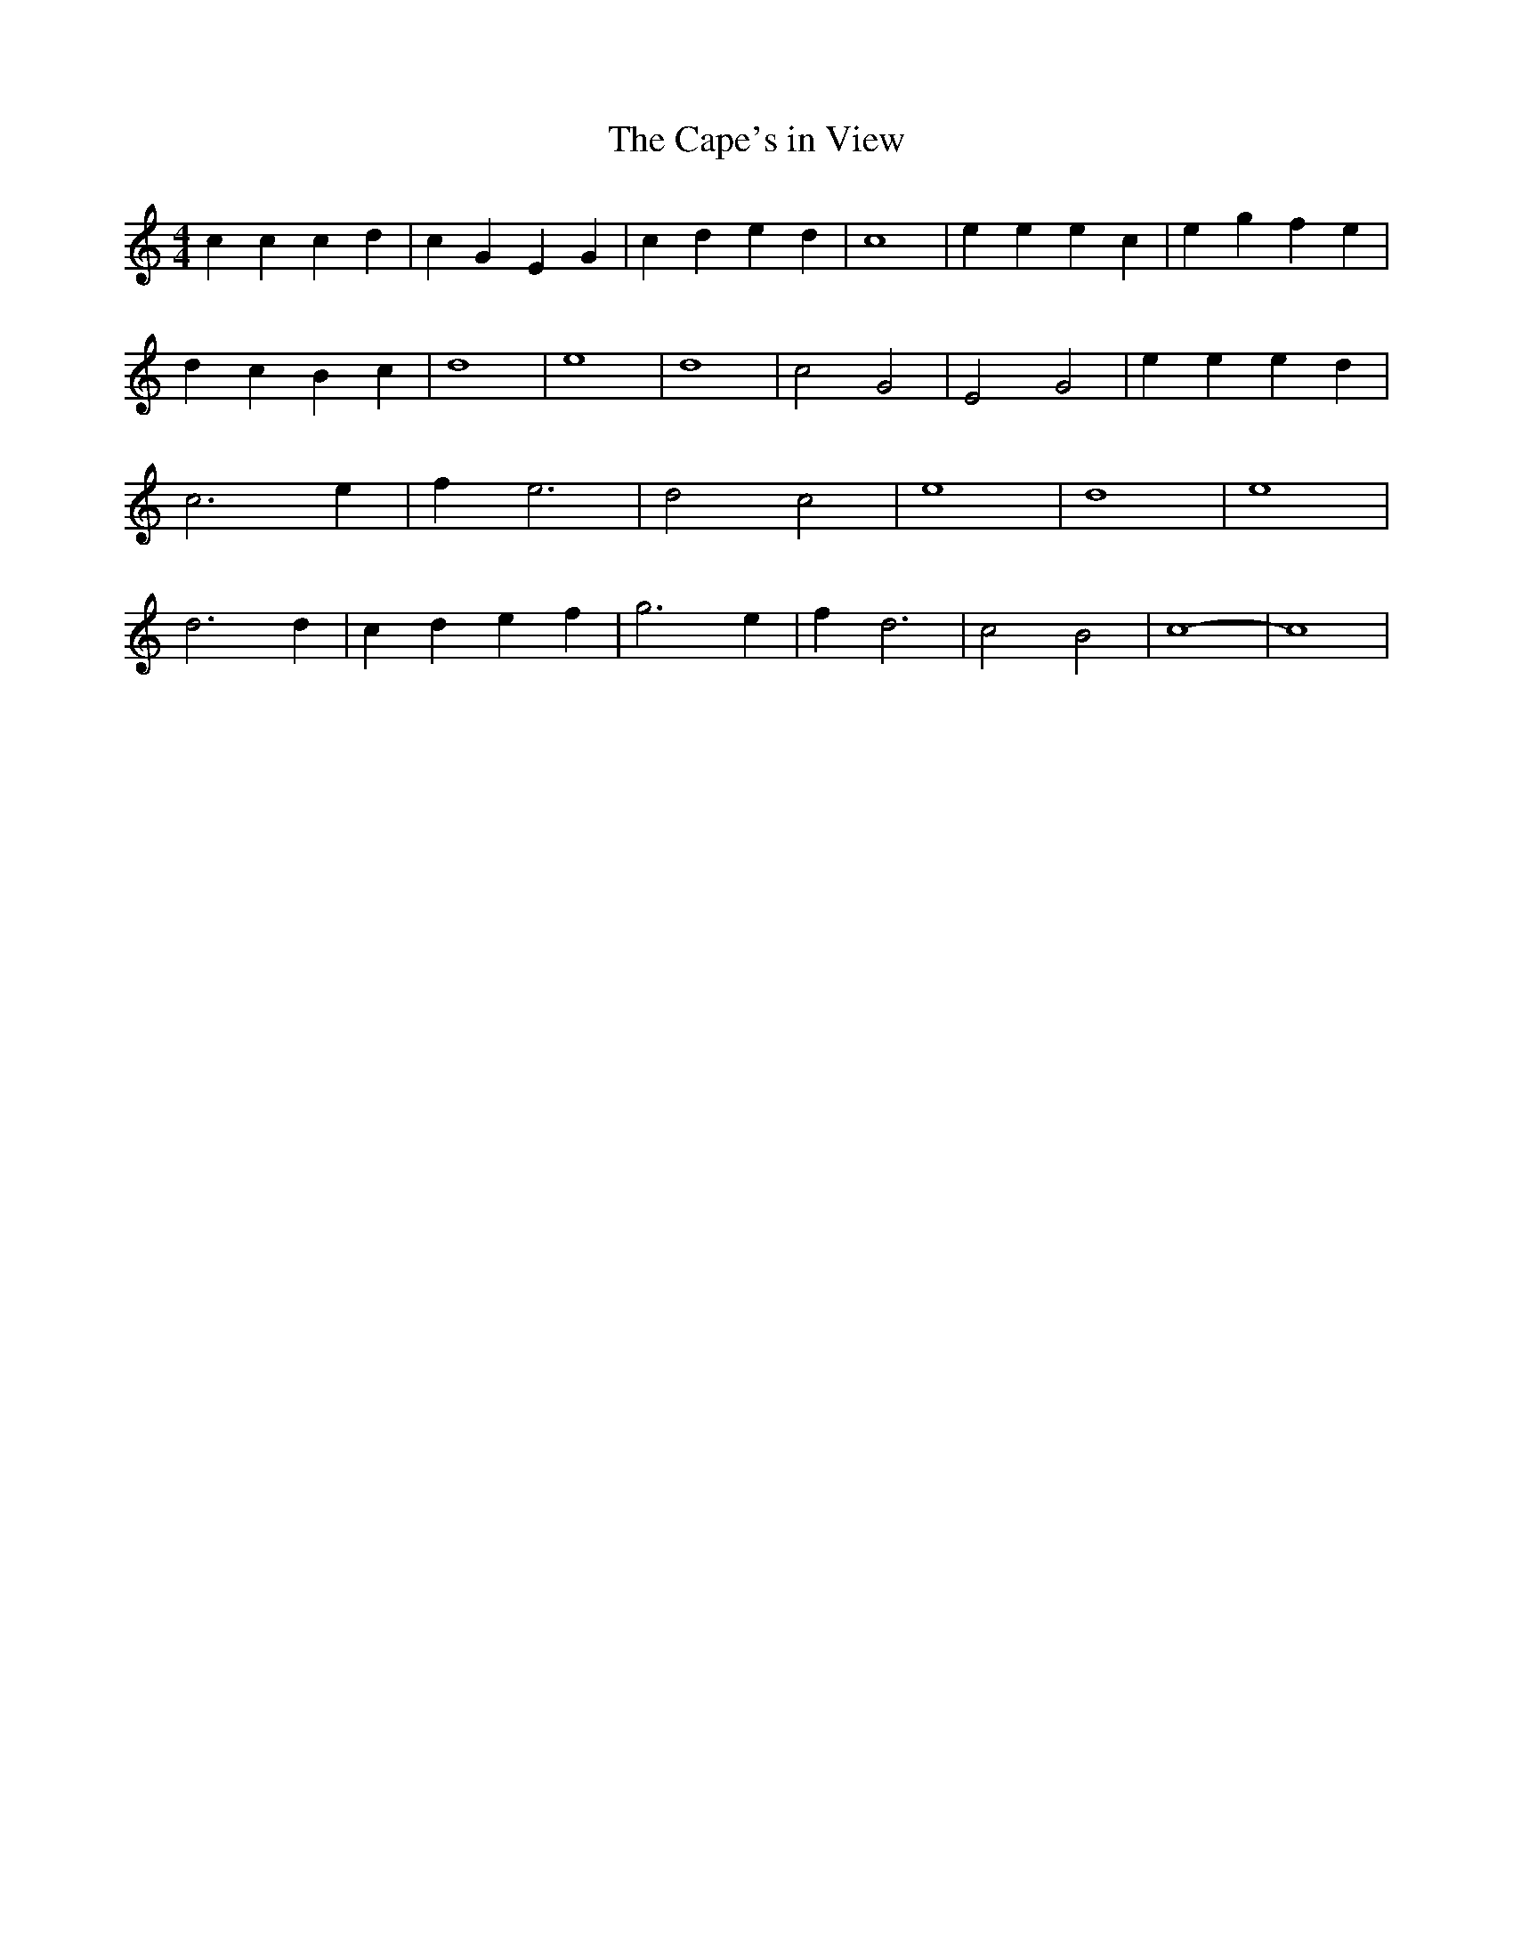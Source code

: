 % Generated more or less automatically by swtoabc by Erich Rickheit KSC
X:1
T:The Cape's in View
M:4/4
L:1/4
K:C
 c c c d| c G E G| c d e d| c4| e e e c| e g f e| d c B c| d4| e4|\
 d4| c2 G2| E2 G2| e e e d| c3 e| f e3| d2 c2| e4-| d4| e4| d3 d| c- d e- f|\
 g3 e| f d3| c2 B2| c4-| c4|

